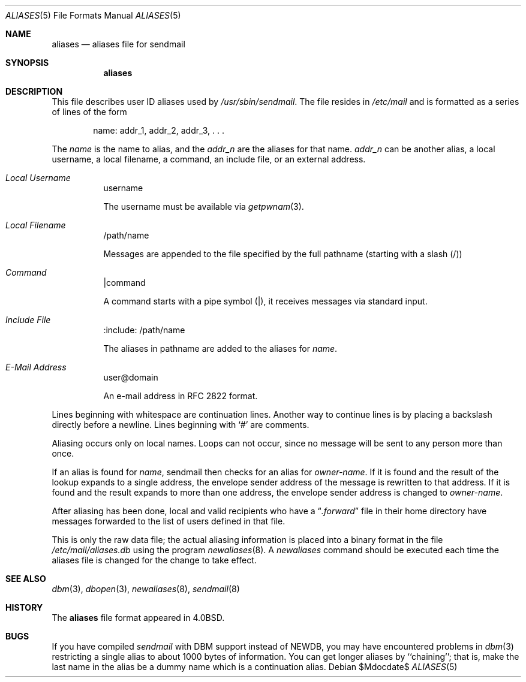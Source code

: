 .\"	$OpenBSD: aliases.5,v 1.11 2010/10/18 15:01:38 jmc Exp $
.\"
.\" Copyright (c) 1998-2000 Sendmail, Inc. and its suppliers.
.\"	All rights reserved.
.\" Copyright (c) 1983, 1997 Eric P. Allman.  All rights reserved.
.\" Copyright (c) 1985, 1991, 1993
.\"	The Regents of the University of California.  All rights reserved.
.\"
.\" By using this file, you agree to the terms and conditions set
.\" forth in the LICENSE file which can be found at the top level of
.\" the sendmail distribution.
.\"
.\"
.\"     $Sendmail: aliases.5,v 8.19 2004/07/12 05:39:21 ca Exp $
.\"
.Dd $Mdocdate$
.Dt ALIASES 5
.Os
.Sh NAME
.Nm aliases
.Nd aliases file for sendmail
.Sh SYNOPSIS
.Nm aliases
.Sh DESCRIPTION
This file describes user
.Tn ID
aliases used by
.Pa /usr/sbin/sendmail .
The file resides in
.Pa /etc/mail
and
is formatted as a series of lines of the form
.Bd -filled -offset indent
name: addr_1, addr_2, addr_3, . . .
.Ed
.Pp
The
.Em name
is the name to alias, and the
.Em addr_n
are the aliases for that name.
.Em addr_n
can be another alias, a local username, a local filename,
a command,
an include file,
or an external address.
.Bl -tag -width Ds
.It Em Local Username
username
.Pp
The username must be available via
.Xr getpwnam 3 .
.El
.Bl -tag -width Ds
.It Em Local Filename
/path/name
.Pp
Messages are appended to the file specified by the full pathname
(starting with a slash (/))
.El
.Bl -tag -width Ds
.It Em Command
|command
.Pp
A command starts with a pipe symbol (|),
it receives messages via standard input.
.El
.Bl -tag -width Ds
.It Em Include File
:include: /path/name
.Pp
The aliases in pathname are added to the aliases for
.Em name .
.El
.Bl -tag -width Ds
.It Em E-Mail Address
user@domain
.Pp
An e-mail address in RFC 2822 format.
.El
.Pp
Lines beginning with whitespace are continuation lines.
Another way to continue lines is by placing a backslash
directly before a newline.
Lines beginning with
.Ql #
are comments.
.Pp
Aliasing occurs only on local names.
Loops can not occur, since no message will be sent to any person more than once.
.Pp
If an alias is found for
.Em name ,
sendmail then checks for an alias for
.Em owner-name .
If it is found and the result of the lookup expands to a single
address, the envelope sender address of the message is rewritten to
that address.
If it is found and the result expands to more than one address, the
envelope sender address is changed to
.Em owner-name .
.Pp
After aliasing has been done, local and valid recipients who have a
.Dq Pa .forward
file in their home directory have messages forwarded to the
list of users defined in that file.
.Pp
This is only the raw data file; the actual aliasing information is
placed into a binary format in the file
.Pa /etc/mail/aliases.db
using the program
.Xr newaliases 8 .
A
.Xr newaliases
command should be executed each time the aliases file is changed for the
change to take effect.
.Sh SEE ALSO
.Xr dbm 3 ,
.Xr dbopen 3 ,
.Xr newaliases 8 ,
.Xr sendmail 8
.Sh HISTORY
The
.Nm
file format appeared in
.Bx 4.0 .
.Sh BUGS
If you have compiled
.Xr sendmail
with DBM support instead of NEWDB,
you may have encountered problems in
.Xr dbm 3
restricting a single alias to about 1000 bytes of information.
You can get longer aliases by ``chaining''; that is, make the last name in
the alias be a dummy name which is a continuation alias.
